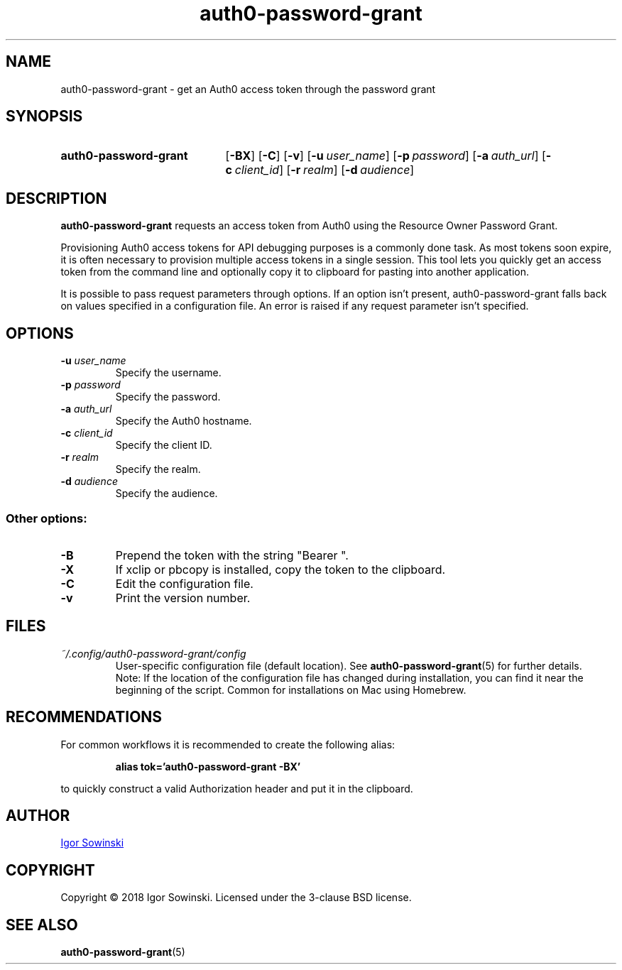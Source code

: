 .TH auth0-password-grant 1 "FEBRUARY 2018" 1.0.6 "User Manuals"
.SH NAME
auth0-password-grant \- get an Auth0 access token through the password grant

.SH SYNOPSIS
.SY auth0-password-grant
.OP \-BX
.OP \-C
.OP \-v
.OP \-u user_name
.OP \-p password
.OP \-a auth_url
.OP \-c client_id
.OP \-r realm
.OP \-d audience
.YS

.SH DESCRIPTION
.B auth0-password-grant
requests an access token from Auth0 using the Resource Owner Password Grant.

Provisioning Auth0 access tokens for API debugging purposes is a commonly done task. As most tokens soon expire, it is often necessary to provision multiple access tokens in a single session. This tool lets you quickly get an access token from the command line and optionally copy it to clipboard for pasting into another application.

It is possible to pass request parameters through options. If an option isn't present, auth0-password-grant falls back on values specified in a configuration file. An error is raised if any request parameter isn't specified.

.SH OPTIONS
.TP
.BI "\-u " "user_name"
Specify the username.
.TP
.BI "\-p " "password"
Specify the password.
.TP
.BI "\-a " "auth_url"
Specify the Auth0 hostname.
.TP
.BI "\-c " "client_id"
Specify the client ID.
.TP
.BI "\-r " "realm"
Specify the realm.
.TP
.BI "\-d " "audience"
Specify the audience.
.RE

.SS Other options:
.TP
.B "-B"
Prepend the token with the string "Bearer ".
.TP
.B "-X"
If xclip or pbcopy is installed, copy the token to the clipboard.
.TP
.B "-C"
Edit the configuration file.
.TP
.B "-v"
Print the version number.

.SH FILES
.TP
.I "~/.config/auth0-password-grant/config"
User-specific configuration file (default location). See
.BR auth0-password-grant (5)
for further details.
.br
Note: If the location of the configuration file has changed during installation, you can find it near the beginning of the script. Common for installations on Mac using Homebrew.

.SH RECOMMENDATIONS
For common workflows it is recommended to create the following alias:
.IP
.B alias tok='auth0-password-grant -BX'
.RE

to quickly construct a valid Authorization header and put it in the clipboard.

.SH AUTHOR
.MT igorsowinski.mail@\:gmail.com
Igor Sowinski
.ME

.SH COPYRIGHT
Copyright \[u00A9] 2018 Igor Sowinski.  Licensed under the 3-clause BSD license.

.SH "SEE ALSO"
.BR auth0-password-grant (5)
